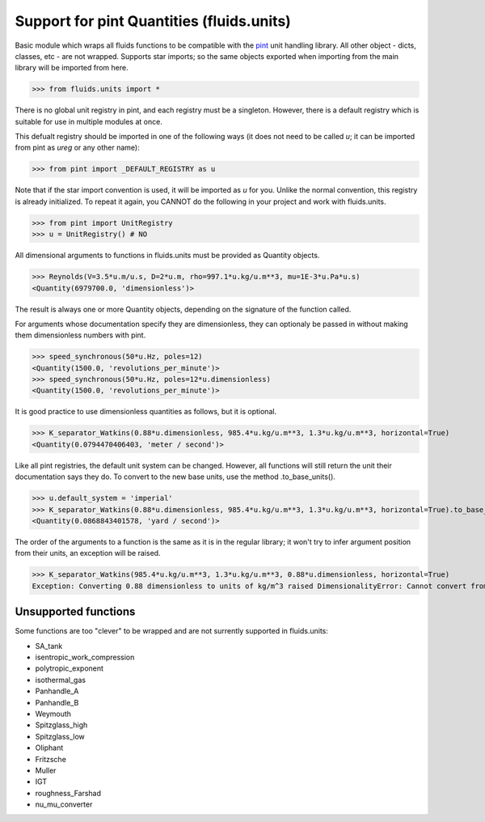 Support for pint Quantities (fluids.units)
==========================================

Basic module which wraps all fluids functions to be compatible with the
`pint <https://github.com/hgrecco/pint>`_ unit handling library.
All other object - dicts, classes, etc - are not wrapped. Supports star 
imports; so the same objects exported when importing from the main library
will be imported from here. 

>>> from fluids.units import *

There is no global unit registry in pint, and each registry must be a singleton.
However, there is a default registry which is suitable for use in multiple
modules at once. 

This defualt registry should be imported in one of the following ways (it does
not need to be called `u`; it can be imported from pint as `ureg` or any other
name):

>>> from pint import _DEFAULT_REGISTRY as u

Note that if the star import convention is used, it will be imported as `u`
for you. Unlike the normal convention, this registry is already initialized. To repeat
it again, you CANNOT do the following in your project and work with 
fluids.units.

>>> from pint import UnitRegistry
>>> u = UnitRegistry() # NO

All dimensional arguments to functions in fluids.units must be provided as Quantity objects.

>>> Reynolds(V=3.5*u.m/u.s, D=2*u.m, rho=997.1*u.kg/u.m**3, mu=1E-3*u.Pa*u.s)
<Quantity(6979700.0, 'dimensionless')>

The result is always one or more Quantity objects, depending on the signature
of the function called. 

For arguments whose documentation specify they are dimensionless, they can
optionaly be passed in without making them dimensionless numbers with pint.

>>> speed_synchronous(50*u.Hz, poles=12)
<Quantity(1500.0, 'revolutions_per_minute')>
>>> speed_synchronous(50*u.Hz, poles=12*u.dimensionless)
<Quantity(1500.0, 'revolutions_per_minute')>

It is good practice to use dimensionless quantities as follows, but it is 
optional.
    
>>> K_separator_Watkins(0.88*u.dimensionless, 985.4*u.kg/u.m**3, 1.3*u.kg/u.m**3, horizontal=True)
<Quantity(0.0794470406403, 'meter / second')>
 
Like all pint registries, the default unit system can be changed. However, all
functions will still return the unit their documentation says they do. To
convert to the new base units, use the method .to_base_units(). 

>>> u.default_system = 'imperial'
>>> K_separator_Watkins(0.88*u.dimensionless, 985.4*u.kg/u.m**3, 1.3*u.kg/u.m**3, horizontal=True).to_base_units()
<Quantity(0.0868843401578, 'yard / second')>

The order of the arguments to a function is the same as it is in the regular 
library; it won't try to infer argument position from their units, an 
exception will be raised.

>>> K_separator_Watkins(985.4*u.kg/u.m**3, 1.3*u.kg/u.m**3, 0.88*u.dimensionless, horizontal=True)
Exception: Converting 0.88 dimensionless to units of kg/m^3 raised DimensionalityError: Cannot convert from 'dimensionless' (dimensionless) to 'kilogram / meter ** 3' ([mass] / [length] ** 3)

Unsupported functions
---------------------
Some functions are too "clever" to be wrapped and are not surrently supported
in fluids.units:

* SA_tank
* isentropic_work_compression
* polytropic_exponent
* isothermal_gas
* Panhandle_A
* Panhandle_B
* Weymouth
* Spitzglass_high
* Spitzglass_low
* Oliphant
* Fritzsche
* Muller
* IGT
* roughness_Farshad
* nu_mu_converter
